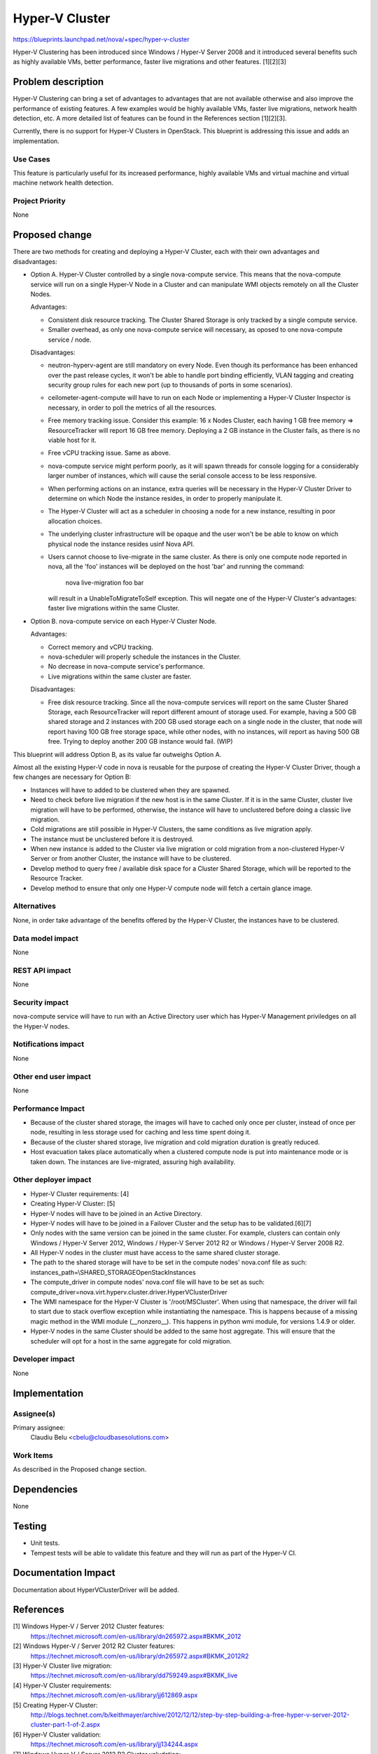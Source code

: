 ..
 This work is licensed under a Creative Commons Attribution 3.0 Unported
 License.

 http://creativecommons.org/licenses/by/3.0/legalcode

===============
Hyper-V Cluster
===============

https://blueprints.launchpad.net/nova/+spec/hyper-v-cluster

Hyper-V Clustering has been introduced since Windows / Hyper-V Server 2008
and it introduced several benefits such as highly available VMs, better
performance, faster live migrations and other features. [1][2][3]

Problem description
===================

Hyper-V Clustering can bring a set of advantages to advantages that are not
available otherwise and also improve the performance of existing features. A
few examples would be highly available VMs, faster live migrations, network
health detection, etc. A more detailed list of features can be found in the
References section [1][2][3].

Currently, there is no support for Hyper-V Clusters in OpenStack. This
blueprint is addressing this issue and adds an implementation.

Use Cases
----------

This feature is particularly useful for its increased performance, highly
available VMs and virtual machine and virtual machine network health
detection.

Project Priority
-----------------

None

Proposed change
===============

There are two methods for creating and deploying a Hyper-V Cluster, each with
their own advantages and disadvantages:

* Option A. Hyper-V Cluster controlled by a single nova-compute service. This
  means that the nova-compute service will run on a single Hyper-V Node in a
  Cluster and can manipulate WMI objects remotely on all the Cluster Nodes.

  Advantages:

  * Consistent disk resource tracking. The Cluster Shared Storage is only
    tracked by a single compute service.
  * Smaller overhead, as only one nova-compute service will necessary, as
    oposed to one nova-compute service / node.

  Disadvantages:

  * neutron-hyperv-agent are still mandatory on every Node. Even though its
    performance has been enhanced over the past release cycles, it won't be
    able to handle port binding efficiently, VLAN tagging and creating security
    group rules for each new port (up to thousands of ports in some scenarios).
  * ceilometer-agent-compute will have to run on each Node or implementing a
    Hyper-V Cluster Inspector is necessary, in order to poll the metrics of all
    the resources.
  * Free memory tracking issue. Consider this example: 16 x Nodes Cluster, each
    having 1 GB free memory => ResourceTracker will report 16 GB free memory.
    Deploying a 2 GB instance in the Cluster fails, as there is no viable host
    for it.
  * Free vCPU tracking issue. Same as above.
  * nova-compute service might perform poorly, as it will spawn threads for
    console logging for a considerably larger number of instances, which will
    cause the serial console access to be less responsive.
  * When performing actions on an instance, extra queries will be necessary in
    the Hyper-V Cluster Driver to determine on which Node the instance resides,
    in order to properly manipulate it.
  * The Hyper-V Cluster will act as a scheduler in choosing a node for a new
    instance, resulting in poor allocation choices.
  * The underlying cluster infrastructure will be opaque and the user won't be
    be able to know on which physical node the instance resides usinf Nova API.
  * Users cannot choose to live-migrate in the same cluster. As there is only
    one compute node reported in nova, all the 'foo' instances will be deployed
    on the host 'bar' and running the command:

        nova live-migration foo bar

    will result in a UnableToMigrateToSelf exception. This will negate one of
    the Hyper-V Cluster's advantages: faster live migrations within the same
    Cluster.

* Option B. nova-compute service on each Hyper-V Cluster Node.

  Advantages:

  * Correct memory and vCPU tracking.
  * nova-scheduler will properly schedule the instances in the Cluster.
  * No decrease in nova-compute service's performance.
  * Live migrations within the same cluster are faster.

  Disadvantages:

  * Free disk resource tracking. Since all the nova-compute services will
    report on the same Cluster Shared Storage, each ResourceTracker will report
    different amount of storage used. For example, having a 500 GB shared
    storage and 2 instances with 200 GB used storage each on a single node in
    the cluster, that node will report having 100 GB free storage space, while
    other nodes, with no instances, will report as having 500 GB free. Trying
    to deploy another 200 GB instance would fail. (WIP)

This blueprint will address Option B, as its value far outweighs Option A.

Almost all the existing Hyper-V code in nova is reusable for the purpose of
creating the Hyper-V Cluster Driver, though a few changes are necessary for
Option B:

* Instances will have to added to be clustered when they are spawned.
* Need to check before live migration if the new host is in the same Cluster.
  If it is in the same Cluster, cluster live migration will have to be
  performed, otherwise, the instance will have to unclustered before doing a
  classic live migration.
* Cold migrations are still possible in Hyper-V Clusters, the same conditions
  as live migration apply.
* The instance must be unclustered before it is destroyed.
* When new instance is added to the Cluster via live migration or cold
  migration from a non-clustered Hyper-V Server or from another Cluster,
  the instance will have to be clustered.
* Develop method to query free / available disk space for a Cluster Shared
  Storage, which will be reported to the Resource Tracker.
* Develop method to ensure that only one Hyper-V compute node will fetch a
  certain glance image.

Alternatives
------------

None, in order take advantage of the benefits offered by the Hyper-V Cluster,
the instances have to be clustered.

Data model impact
-----------------

None

REST API impact
---------------

None

Security impact
---------------

nova-compute service will have to run with an Active Directory user which has
Hyper-V Management priviledges on all the Hyper-V nodes.

Notifications impact
--------------------

None

Other end user impact
---------------------

None

Performance Impact
------------------

* Because of the cluster shared storage, the images will have to cached only
  once per cluster, instead of once per node, resulting in less storage used
  for caching and less time spent doing it.

* Because of the cluster shared storage, live migration and cold migration
  duration is greatly reduced.

* Host evacuation takes place automatically when a clustered compute node is
  put into maintenance mode or is taken down. The instances are live-migrated,
  assuring high availability.

Other deployer impact
---------------------

* Hyper-V Cluster requirements: [4]
* Creating Hyper-V Cluster: [5]
* Hyper-V nodes will have to be joined in an Active Directory.
* Hyper-V nodes will have to be joined in a Failover Cluster and the setup
  has to be validated.[6][7]
* Only nodes with the same version can be joined in the same cluster. For
  example, clusters can contain only Windows / Hyper-V Server 2012,
  Windows / Hyper-V Server 2012 R2 or Windows / Hyper-V Server 2008 R2.
* All Hyper-V nodes in the cluster must have access to the same shared cluster
  storage.
* The path to the shared storage will have to be set in the compute
  nodes' nova.conf file as such:
  instances_path=\\SHARED_STORAGE\OpenStack\Instances
* The compute_driver in compute nodes' nova.conf file will have to be set as
  such:
  compute_driver=nova.virt.hyperv.cluster.driver.HyperVClusterDriver
* The WMI namespace for the Hyper-V Cluster is '/root/MSCluster'. When using
  that namespace, the driver will fail to start due to stack overflow exception
  while instantiating the namespace. This is happens because of a missing magic
  method in the WMI module (__nonzero__). This happens in python wmi module,
  for versions 1.4.9 or older.
* Hyper-V nodes in the same Cluster should be added to the same host aggregate.
  This will ensure that the scheduler will opt for a host in the same aggregate
  for cold migration.

Developer impact
----------------

None

Implementation
==============

Assignee(s)
-----------

Primary assignee:
  Claudiu Belu <cbelu@cloudbasesolutions.com>

Work Items
----------

As described in the Proposed change section.

Dependencies
============

None

Testing
=======

* Unit tests.
* Tempest tests will be able to validate this feature and they will run as part
  of the Hyper-V CI.

Documentation Impact
====================

Documentation about HyperVClusterDriver will be added.

References
==========

[1] Windows Hyper-V / Server 2012 Cluster features:
  https://technet.microsoft.com/en-us/library/dn265972.aspx#BKMK_2012

[2] Windows Hyper-V / Server 2012 R2 Cluster features:
  https://technet.microsoft.com/en-us/library/dn265972.aspx#BKMK_2012R2

[3] Hyper-V Cluster live migration:
  https://technet.microsoft.com/en-us/library/dd759249.aspx#BKMK_live

[4] Hyper-V Cluster requirements:
  https://technet.microsoft.com/en-us/library/jj612869.aspx

[5] Creating Hyper-V Cluster:
  http://blogs.technet.com/b/keithmayer/archive/2012/12/12/step-by-step-building-a-free-hyper-v-server-2012-cluster-part-1-of-2.aspx

[6] Hyper-V Cluster validation:
  https://technet.microsoft.com/en-us/library/jj134244.aspx

[7] Windows Hyper-V / Server 2012 R2 Cluster valudation:
  https://technet.microsoft.com/en-us/library/hh847274%28v=wps.630%29.aspx

History
=======
